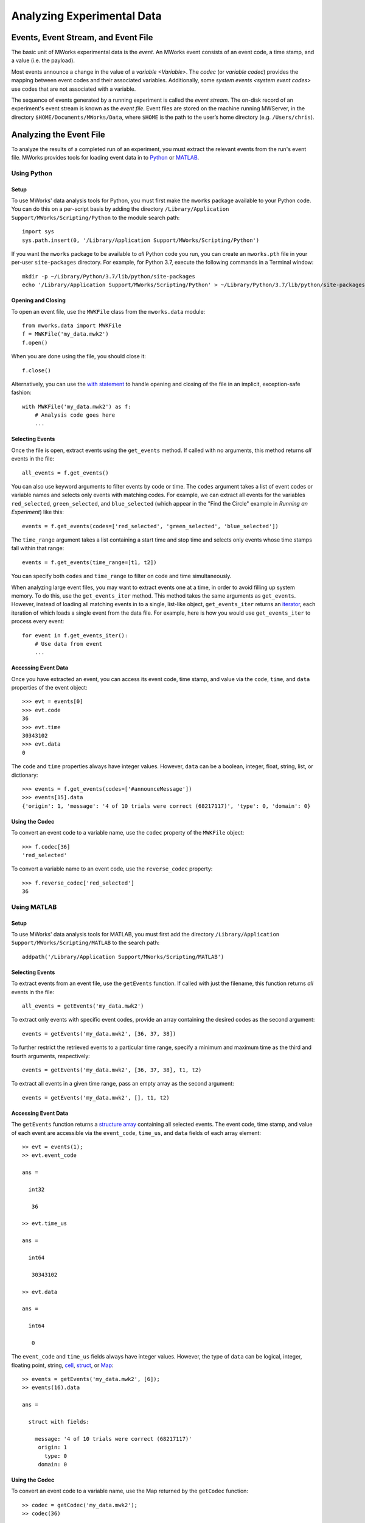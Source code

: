 .. _Analyzing Experimental Data:

Analyzing Experimental Data
===========================


Events, Event Stream, and Event File
------------------------------------

The basic unit of MWorks experimental data is the *event*.  An MWorks event consists of an event code, a time stamp, and a value (i.e. the payload).

Most events announce a change in the value of a `variable <Variable>`.  The *codec* (or *variable codec*) provides the mapping between event codes and their associated variables.  Additionally, some `system events <system event codes>` use codes that are not associated with a variable.

The sequence of events generated by a running experiment is called the *event stream*.   The on-disk record of an experiment's event stream is known as the *event file*.  Event files are stored on the machine running MWServer, in the directory ``$HOME/Documents/MWorks/Data``, where ``$HOME`` is the path to the user’s home directory (e.g. ``/Users/chris``).


Analyzing the Event File
------------------------

To analyze the results of a completed run of an experiment, you must extract the relevant events from the run's event file.  MWorks provides tools for loading event data in to `Python <https://www.python.org>`_ or `MATLAB <https://www.mathworks.com/products/matlab.html>`_.


Using Python
^^^^^^^^^^^^


Setup
*****

To use MWorks' data analysis tools for Python, you must first make the ``mworks`` package available to your Python code.  You can do this on a per-script basis by adding the directory ``/Library/Application Support/MWorks/Scripting/Python`` to the module search path::

    import sys
    sys.path.insert(0, '/Library/Application Support/MWorks/Scripting/Python')

If you want the ``mworks`` package to be available to *all* Python code you run, you can create an ``mworks.pth`` file in your per-user ``site-packages`` directory.  For example, for Python 3.7, execute the following commands in a Terminal window::

    mkdir -p ~/Library/Python/3.7/lib/python/site-packages
    echo '/Library/Application Support/MWorks/Scripting/Python' > ~/Library/Python/3.7/lib/python/site-packages/mworks.pth


Opening and Closing
*******************

To open an event file, use the ``MWKFile`` class from the ``mworks.data`` module::

    from mworks.data import MWKFile
    f = MWKFile('my_data.mwk2')
    f.open()

When you are done using the file, you should close it::

    f.close()

Alternatively, you can use the `with statement <https://docs.python.org/3/reference/compound_stmts.html#the-with-statement>`_ to handle opening and closing of the file in an implicit, exception-safe fashion::

    with MWKFile('my_data.mwk2') as f:
        # Analysis code goes here
        ...


Selecting Events
****************

Once the file is open, extract events using the ``get_events`` method.  If called with no arguments, this method returns *all* events in the file::

    all_events = f.get_events()

You can also use keyword arguments to filter events by code or time.  The ``codes`` argument takes a list of event codes or variable names and selects only events with matching codes.  For example, we can extract all events for the variables ``red_selected``, ``green_selected``, and ``blue_selected`` (which appear in the "Find the Circle" example in `Running an Experiment`) like this::

    events = f.get_events(codes=['red_selected', 'green_selected', 'blue_selected'])

The ``time_range`` argument takes a list containing a start time and stop time and selects only events whose time stamps fall within that range::

    events = f.get_events(time_range=[t1, t2])

You can specify both ``codes`` and ``time_range`` to filter on code and time simultaneously.

When analyzing large event files, you may want to extract events one at a time, in order to avoid filling up system memory.  To do this, use the ``get_events_iter`` method.  This method takes the same arguments as ``get_events``.  However, instead of loading all matching events in to a single, list-like object, ``get_events_iter`` returns an `iterator <https://docs.python.org/3/glossary.html#term-iterator>`_, each iteration of which loads a single event from the data file.  For example, here is how you would use ``get_events_iter`` to process every event::

    for event in f.get_events_iter():
        # Use data from event
        ...


Accessing Event Data
********************

Once you have extracted an event, you can access its event code, time stamp, and value via the ``code``, ``time``, and ``data`` properties of the event object::

    >>> evt = events[0]
    >>> evt.code
    36
    >>> evt.time
    30343102
    >>> evt.data
    0

The ``code`` and ``time`` properties always have integer values.  However, ``data`` can be a boolean, integer, float, string, list, or dictionary::

    >>> events = f.get_events(codes=['#announceMessage'])
    >>> events[15].data
    {'origin': 1, 'message': '4 of 10 trials were correct (68217117)', 'type': 0, 'domain': 0}


Using the Codec
***************

To convert an event code to a variable name, use the ``codec`` property of the ``MWKFile`` object::

    >>> f.codec[36]
    'red_selected'

To convert a variable name to an event code, use the ``reverse_codec`` property::

    >>> f.reverse_codec['red_selected']
    36


Using MATLAB
^^^^^^^^^^^^


Setup
*****

To use MWorks' data analysis tools for MATLAB, you must first add the directory ``/Library/Application Support/MWorks/Scripting/MATLAB`` to the search path::

    addpath('/Library/Application Support/MWorks/Scripting/MATLAB')


Selecting Events
****************

To extract events from an event file, use the ``getEvents`` function.  If called with just the filename, this function returns *all* events in the file::

    all_events = getEvents('my_data.mwk2')

To extract only events with specific event codes, provide an array containing the desired codes as the second argument::

    events = getEvents('my_data.mwk2', [36, 37, 38])

To further restrict the retrieved events to a particular time range, specify a minimum and maximum time as the third and fourth arguments, respectively::

    events = getEvents('my_data.mwk2', [36, 37, 38], t1, t2)

To extract all events in a given time range, pass an empty array as the second argument::

    events = getEvents('my_data.mwk2', [], t1, t2)


Accessing Event Data
********************

The ``getEvents`` function returns a `structure array <https://www.mathworks.com/help/matlab/structures.html>`_ containing all selected events.  The event code, time stamp, and value of each event are accessible via the ``event_code``, ``time_us``, and ``data`` fields of each array element::

    >> evt = events(1);
    >> evt.event_code
    
    ans =
    
      int32
    
       36
    
    >> evt.time_us
    
    ans =
    
      int64
    
       30343102
    
    >> evt.data
    
    ans =
    
      int64
    
       0

The ``event_code`` and ``time_us`` fields always have integer values.  However, the type of ``data`` can be logical, integer, floating point, string, `cell <https://www.mathworks.com/help/matlab/cell-arrays.html>`_, `struct <https://www.mathworks.com/help/matlab/structures.html>`_, or `Map <https://www.mathworks.com/help/matlab/map-containers.html>`_::

    >> events = getEvents('my_data.mwk2', [6]);
    >> events(16).data
    
    ans =
    
      struct with fields:
    
        message: '4 of 10 trials were correct (68217117)'
         origin: 1
           type: 0
         domain: 0


Using the Codec
***************

To convert an event code to a variable name, use the Map returned by the ``getCodec`` function::

    >> codec = getCodec('my_data.mwk2');
    >> codec(36)
    
    ans =
    
        'red_selected'

To convert a variable name to an event code, use the Map returned by the ``getReverseCodec`` function::

    >> reverse_codec = getReverseCodec('my_data.mwk2');
    >> reverse_codec('red_selected')
    
    ans =
    
      int64
    
       36
